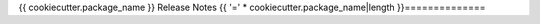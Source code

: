 {{ cookiecutter.package_name }} Release Notes
{{ '=' * cookiecutter.package_name|length }}==============
